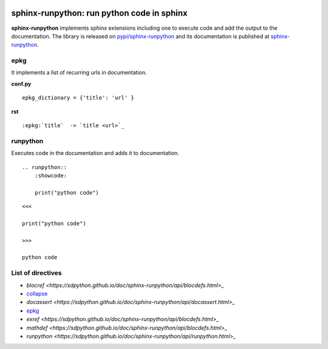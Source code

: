 
.. image:: https://github.com/sdpython/sphinx-runpython/raw/main/_doc/_static/logo.png
    :width: 120

sphinx-runpython: run python code in sphinx
===========================================

.. image:: https://dev.azure.com/xavierdupre3/sphinx-runpython/_apis/build/status/sdpython.sphinx-runpython
    :target: https://dev.azure.com/xavierdupre3/sphinx-runpython/

.. image:: https://badge.fury.io/py/sphinx-runpython.svg
    :target: http://badge.fury.io/py/sphinx-runpython

.. image:: http://img.shields.io/github/issues/sdpython/sphinx-runpython.png
    :alt: GitHub Issues
    :target: https://github.com/sdpython/sphinx-runpython/issues

.. image:: https://img.shields.io/badge/license-MIT-blue.svg
    :alt: MIT License
    :target: http://opensource.org/licenses/MIT

.. image:: https://img.shields.io/github/repo-size/sdpython/sphinx-runpython
    :target: https://github.com/sdpython/sphinx-runpython/
    :alt: size

.. image:: https://img.shields.io/badge/code%20style-black-000000.svg
    :target: https://github.com/psf/black

**sphinx-runpython** implements sphinx extensions including one
to execute code and add the output to the documentation.
The library is released on
`pypi/sphinx-runpython <https://pypi.org/project/sphinx-runpython/>`_
and its documentation is published at
`sphinx-runpython
<https://sdpython.github.io/doc/sphinx-runpython/>`_.

epkg
++++

It implements a list of recurring urls in documentation.

**conf.py**

::

    epkg_dictionary = {'title': 'url' }

**rst**

::

    :epkg:`title`  -> `title <url>`_


runpython
+++++++++

Executes code in the documentation and adds it to documentation.

::

    .. runpython::
        :showcode:

        print("python code")

::

    <<<

    print("python code")

    >>>

    python code

List of directives
++++++++++++++++++

* `blocref <https://sdpython.github.io/doc/sphinx-runpython/api/blocdefs.html>_`
* `collapse <https://sdpython.github.io/doc/sphinx-runpython/api/collapse.html>`_
* `docassert <https://sdpython.github.io/doc/sphinx-runpython/api/docassert.html>_`
* `epkg <https://sdpython.github.io/doc/sphinx-runpython/api/epkg.html>`_
* `exref <https://sdpython.github.io/doc/sphinx-runpython/api/blocdefs.html>_`
* `mathdef <https://sdpython.github.io/doc/sphinx-runpython/api/blocdefs.html>_`
* `runpython <https://sdpython.github.io/doc/sphinx-runpython/api/runpython.html>_`
